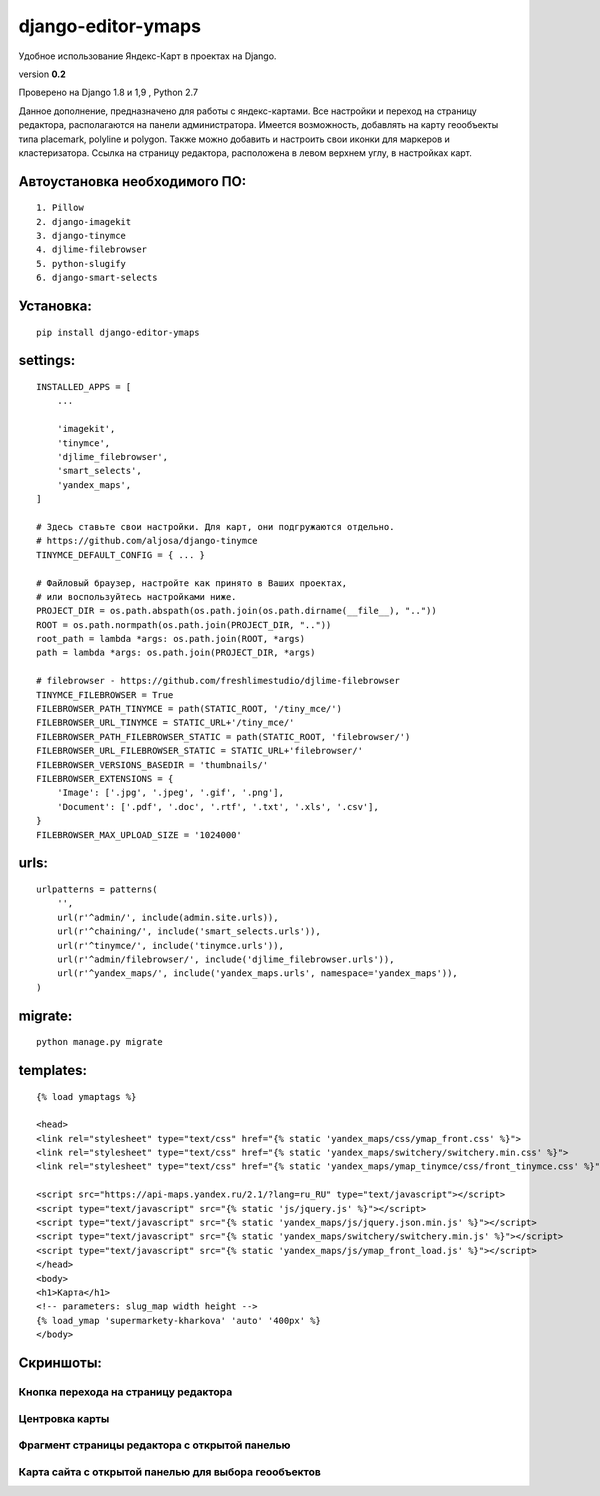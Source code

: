 django-editor-ymaps
===================

Удобное использование Яндекс-Карт в проектах на Django.

version **0.2**

Проверено на Django 1.8 и 1,9 , Python 2.7

Данное дополнение, предназначено для работы с яндекс-картами.
Все настройки и переход на страницу редактора, 
располагаются на панели администратора.
Имеется возможность, добавлять на карту геообъекты типа placemark, polyline и polygon.
Также можно добавить и настроить свои иконки для маркеров и кластеризатора.
Ссылка на страницу редактора, расположена в левом верхнем углу, в настройках карт.


Автоустановка необходимого ПО:
++++++++++++++++++++++++++++++

::

    1. Pillow
    2. django-imagekit
    3. django-tinymce
    4. djlime-filebrowser
    5. python-slugify
    6. django-smart-selects


Установка:
++++++++++

::

    pip install django-editor-ymaps


settings:
+++++++++

::

    INSTALLED_APPS = [
        ...
        
        'imagekit',
        'tinymce',
        'djlime_filebrowser',
        'smart_selects',
        'yandex_maps',
    ]
    
    # Здесь ставьте свои настройки. Для карт, они подгружаются отдельно.
    # https://github.com/aljosa/django-tinymce
    TINYMCE_DEFAULT_CONFIG = { ... }

    # Файловый браузер, настройте как принято в Ваших проектах,
    # или воспользуйтесь настройками ниже.
    PROJECT_DIR = os.path.abspath(os.path.join(os.path.dirname(__file__), ".."))
    ROOT = os.path.normpath(os.path.join(PROJECT_DIR, ".."))
    root_path = lambda *args: os.path.join(ROOT, *args)
    path = lambda *args: os.path.join(PROJECT_DIR, *args)
    
    # filebrowser - https://github.com/freshlimestudio/djlime-filebrowser
    TINYMCE_FILEBROWSER = True
    FILEBROWSER_PATH_TINYMCE = path(STATIC_ROOT, '/tiny_mce/')
    FILEBROWSER_URL_TINYMCE = STATIC_URL+'/tiny_mce/'
    FILEBROWSER_PATH_FILEBROWSER_STATIC = path(STATIC_ROOT, 'filebrowser/')
    FILEBROWSER_URL_FILEBROWSER_STATIC = STATIC_URL+'filebrowser/'
    FILEBROWSER_VERSIONS_BASEDIR = 'thumbnails/'
    FILEBROWSER_EXTENSIONS = {
        'Image': ['.jpg', '.jpeg', '.gif', '.png'],
        'Document': ['.pdf', '.doc', '.rtf', '.txt', '.xls', '.csv'],
    }
    FILEBROWSER_MAX_UPLOAD_SIZE = '1024000'


urls:
+++++

::

    urlpatterns = patterns(
        '',
        url(r'^admin/', include(admin.site.urls)),
        url(r'^chaining/', include('smart_selects.urls')),
        url(r'^tinymce/', include('tinymce.urls')),
        url(r'^admin/filebrowser/', include('djlime_filebrowser.urls')),
        url(r'^yandex_maps/', include('yandex_maps.urls', namespace='yandex_maps')),
    )


migrate:
++++++++

::

    python manage.py migrate


templates:
++++++++++

::

    {% load ymaptags %}
    
    <head>
    <link rel="stylesheet" type="text/css" href="{% static 'yandex_maps/css/ymap_front.css' %}">
    <link rel="stylesheet" type="text/css" href="{% static 'yandex_maps/switchery/switchery.min.css' %}">
    <link rel="stylesheet" type="text/css" href="{% static 'yandex_maps/ymap_tinymce/css/front_tinymce.css' %}">

    <script src="https://api-maps.yandex.ru/2.1/?lang=ru_RU" type="text/javascript"></script>
    <script type="text/javascript" src="{% static 'js/jquery.js' %}"></script>
    <script type="text/javascript" src="{% static 'yandex_maps/js/jquery.json.min.js' %}"></script>
    <script type="text/javascript" src="{% static 'yandex_maps/switchery/switchery.min.js' %}"></script>
    <script type="text/javascript" src="{% static 'yandex_maps/js/ymap_front_load.js' %}"></script>
    </head>
    <body>
    <h1>Карта</h1>
    <!-- parameters: slug_map width height -->
    {% load_ymap 'supermarkety-kharkova' 'auto' '400px' %}
    </body>


Скриншоты:
++++++++++


Кнопка перехода на страницу редактора
-------------------------------------
.. class:: no-web
    
    .. image:: https://raw.githubusercontent.com/genkosta/django-editor-ymaps/master/images/02.png
        :alt: Кнопка перехода на страницу редактора
        :width: 100%


Центровка карты
----------------

.. class:: no-web

    .. image:: https://raw.githubusercontent.com/genkosta/django-editor-ymaps/master/images/05.png
        :alt: Центровка карты
        :width: 100%


Фрагмент страницы редактора с открытой панелью
----------------------------------------------

.. class:: no-web

    .. image:: https://raw.githubusercontent.com/genkosta/django-editor-ymaps/master/images/04.png
        :alt: Фрагмент страницы редактора с открытой панелью
        :width: 100%


Карта сайта с открытой панелью для выбора геообъектов
-----------------------------------------------------

.. class:: no-web

    .. image:: https://raw.githubusercontent.com/genkosta/django-editor-ymaps/master/images/01.png
        :alt: Карта сайта с открытой панелью для выбора геообъектов
        :width: 100%

